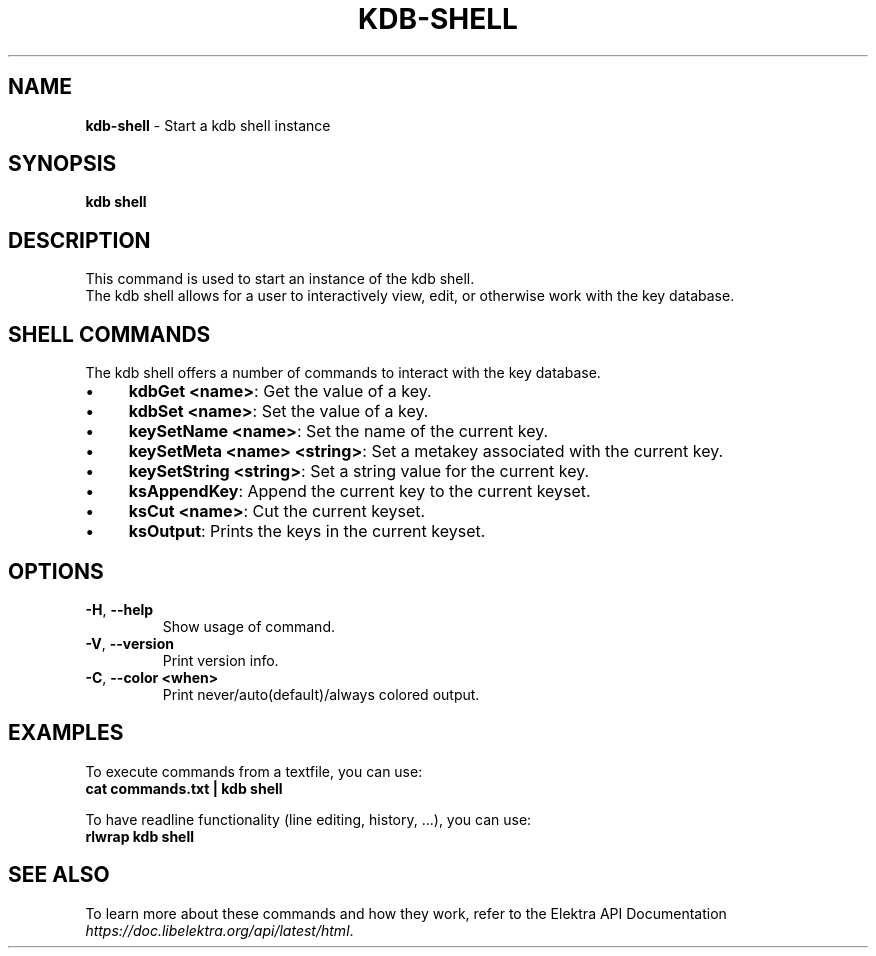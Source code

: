 .\" generated with Ronn-NG/v0.10.1
.\" http://github.com/apjanke/ronn-ng/tree/0.10.1.pre3
.TH "KDB\-SHELL" "1" "May 2023" ""
.SH "NAME"
\fBkdb\-shell\fR \- Start a kdb shell instance
.SH "SYNOPSIS"
\fBkdb shell\fR
.SH "DESCRIPTION"
This command is used to start an instance of the kdb shell\.
.br
The kdb shell allows for a user to interactively view, edit, or otherwise work with the key database\.
.br
.SH "SHELL COMMANDS"
The kdb shell offers a number of commands to interact with the key database\.
.IP "\(bu" 4
\fBkdbGet <name>\fR: Get the value of a key\.
.IP "\(bu" 4
\fBkdbSet <name>\fR: Set the value of a key\.
.IP "\(bu" 4
\fBkeySetName <name>\fR: Set the name of the current key\.
.IP "\(bu" 4
\fBkeySetMeta <name> <string>\fR: Set a metakey associated with the current key\.
.IP "\(bu" 4
\fBkeySetString <string>\fR: Set a string value for the current key\.
.IP "\(bu" 4
\fBksAppendKey\fR: Append the current key to the current keyset\.
.IP "\(bu" 4
\fBksCut <name>\fR: Cut the current keyset\.
.IP "\(bu" 4
\fBksOutput\fR: Prints the keys in the current keyset\.
.IP "" 0
.SH "OPTIONS"
.TP
\fB\-H\fR, \fB\-\-help\fR
Show usage of command\.
.TP
\fB\-V\fR, \fB\-\-version\fR
Print version info\.
.TP
\fB\-C\fR, \fB\-\-color <when>\fR
Print never/auto(default)/always colored output\.
.SH "EXAMPLES"
To execute commands from a textfile, you can use:
.br
\fBcat commands\.txt | kdb shell\fR
.P
To have readline functionality (line editing, history, \|\.\|\.\|\.), you can use:
.br
\fBrlwrap kdb shell\fR
.SH "SEE ALSO"
To learn more about these commands and how they work, refer to the Elektra API Documentation \fIhttps://doc\.libelektra\.org/api/latest/html\fR\.
